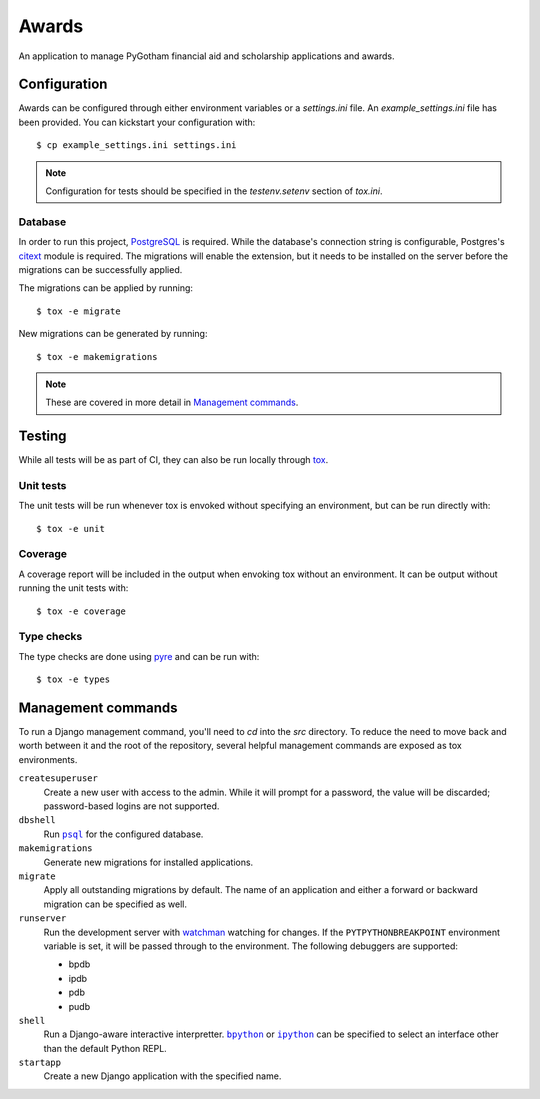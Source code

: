######
Awards
######

An application to manage PyGotham financial aid and scholarship applications and
awards.

=============
Configuration
=============

Awards can be configured through either environment variables or a
`settings.ini` file. An `example_settings.ini` file has been provided. You can
kickstart your configuration with::

    $ cp example_settings.ini settings.ini

.. note::

    Configuration for tests should be specified in the `testenv.setenv` section
    of `tox.ini`.

--------
Database
--------

In order to run this project, PostgreSQL_ is required. While the database's
connection string is configurable, Postgres's citext_ module is required. The
migrations will enable the extension, but it needs to be installed on the
server before the migrations can be successfully applied.

The migrations can be applied by running::

    $ tox -e migrate

New migrations can be generated by running::

    $ tox -e makemigrations

.. note::

    These are covered in more detail in `Management commands`_.

=======
Testing
=======

While all tests will be as part of CI, they can also be run locally through
tox_.

----------
Unit tests
----------

The unit tests will be run whenever tox is envoked without specifying an
environment, but can be run directly with::

    $ tox -e unit

--------
Coverage
--------

A coverage report will be included in the output when envoking tox without an
environment. It can be output without running the unit tests with::

    $ tox -e coverage

-----------
Type checks
-----------

The type checks are done using pyre_ and can be run with::

    $ tox -e types

===================
Management commands
===================

To run a Django management command, you'll need to `cd` into the `src`
directory. To reduce the need to move back and worth between it and the root of
the repository, several helpful management commands are exposed as tox
environments.

``createsuperuser``
    Create a new user with access to the admin. While it will prompt for a
    password, the value will be discarded; password-based logins are not
    supported.

``dbshell``
    Run |psql|_ for the configured database.

``makemigrations``
    Generate new migrations for installed applications.

``migrate``
    Apply all outstanding migrations by default. The name of an application and
    either a forward or backward migration can be specified as well.

``runserver``
    Run the development server with watchman_ watching for changes. If the
    ``PYTPYTHONBREAKPOINT`` environment variable is set, it will be passed
    through to the environment. The following debuggers are supported:

    * bpdb
    * ipdb
    * pdb
    * pudb

``shell``
    Run a Django-aware interactive interpretter. |bpython|_ or |ipython|_ can be
    specified to select an interface other than the default Python REPL.

``startapp``
    Create a new Django application with the specified name.

.. _bpython: https://bpython-interpreter.org
.. _citext: https://www.postgresql.org/docs/current/citext.html
.. _ipython: https://ipython.readthedocs.io
.. _PostgreSQL: https://www.postgresql.org
.. _psql: https://www.postgresql.org/docs/current/app-psql.html
.. _pyre: https://pyre-check.org
.. _tox: https://tox.readthedocs.io
.. _watchman: https://facebook.github.io/watchman/

.. |bpython| replace:: ``bpython``
.. |ipython| replace:: ``ipython``
.. |psql| replace:: ``psql``
